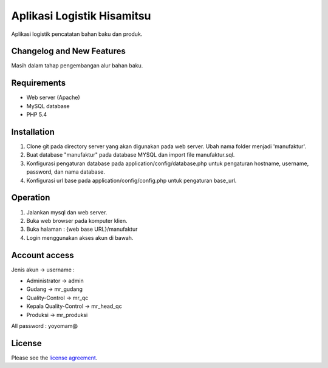 ###################
Aplikasi Logistik Hisamitsu
###################

Aplikasi logistik pencatatan bahan baku dan produk.

**************************
Changelog and New Features
**************************

Masih dalam tahap pengembangan alur bahan baku.


************
Requirements
************

- Web server (Apache)

- MySQL database

- PHP 5.4

************
Installation
************

1. Clone git pada directory server yang akan digunakan pada web server. Ubah nama folder menjadi 'manufaktur'.

2. Buat database "manufaktur" pada database MYSQL dan import file manufaktur.sql.

3. Konfigurasi pengaturan database pada application/config/database.php untuk pengaturan hostname, username, password, dan nama database.

4. Konfigurasi url base pada application/config/config.php untuk pengaturan base_url.


************
Operation
************

1. Jalankan mysql dan web server.

2. Buka web browser pada komputer klien.

3. Buka halaman : {web base URL}/manufaktur

4. Login menggunakan akses akun di bawah.


************
Account access
************

Jenis akun -> username :

- Administrator 			-> admin
- Gudang 					-> mr_gudang
- Quality-Control 			-> mr_qc
- Kepala Quality-Control 	-> mr_head_qc
- Produksi 					-> mr_produksi

All password : yoyomam@

*******
License
*******

Please see the `license
agreement <https://github.com/bcit-ci/CodeIgniter/blob/develop/user_guide_src/source/license.rst>`_.
